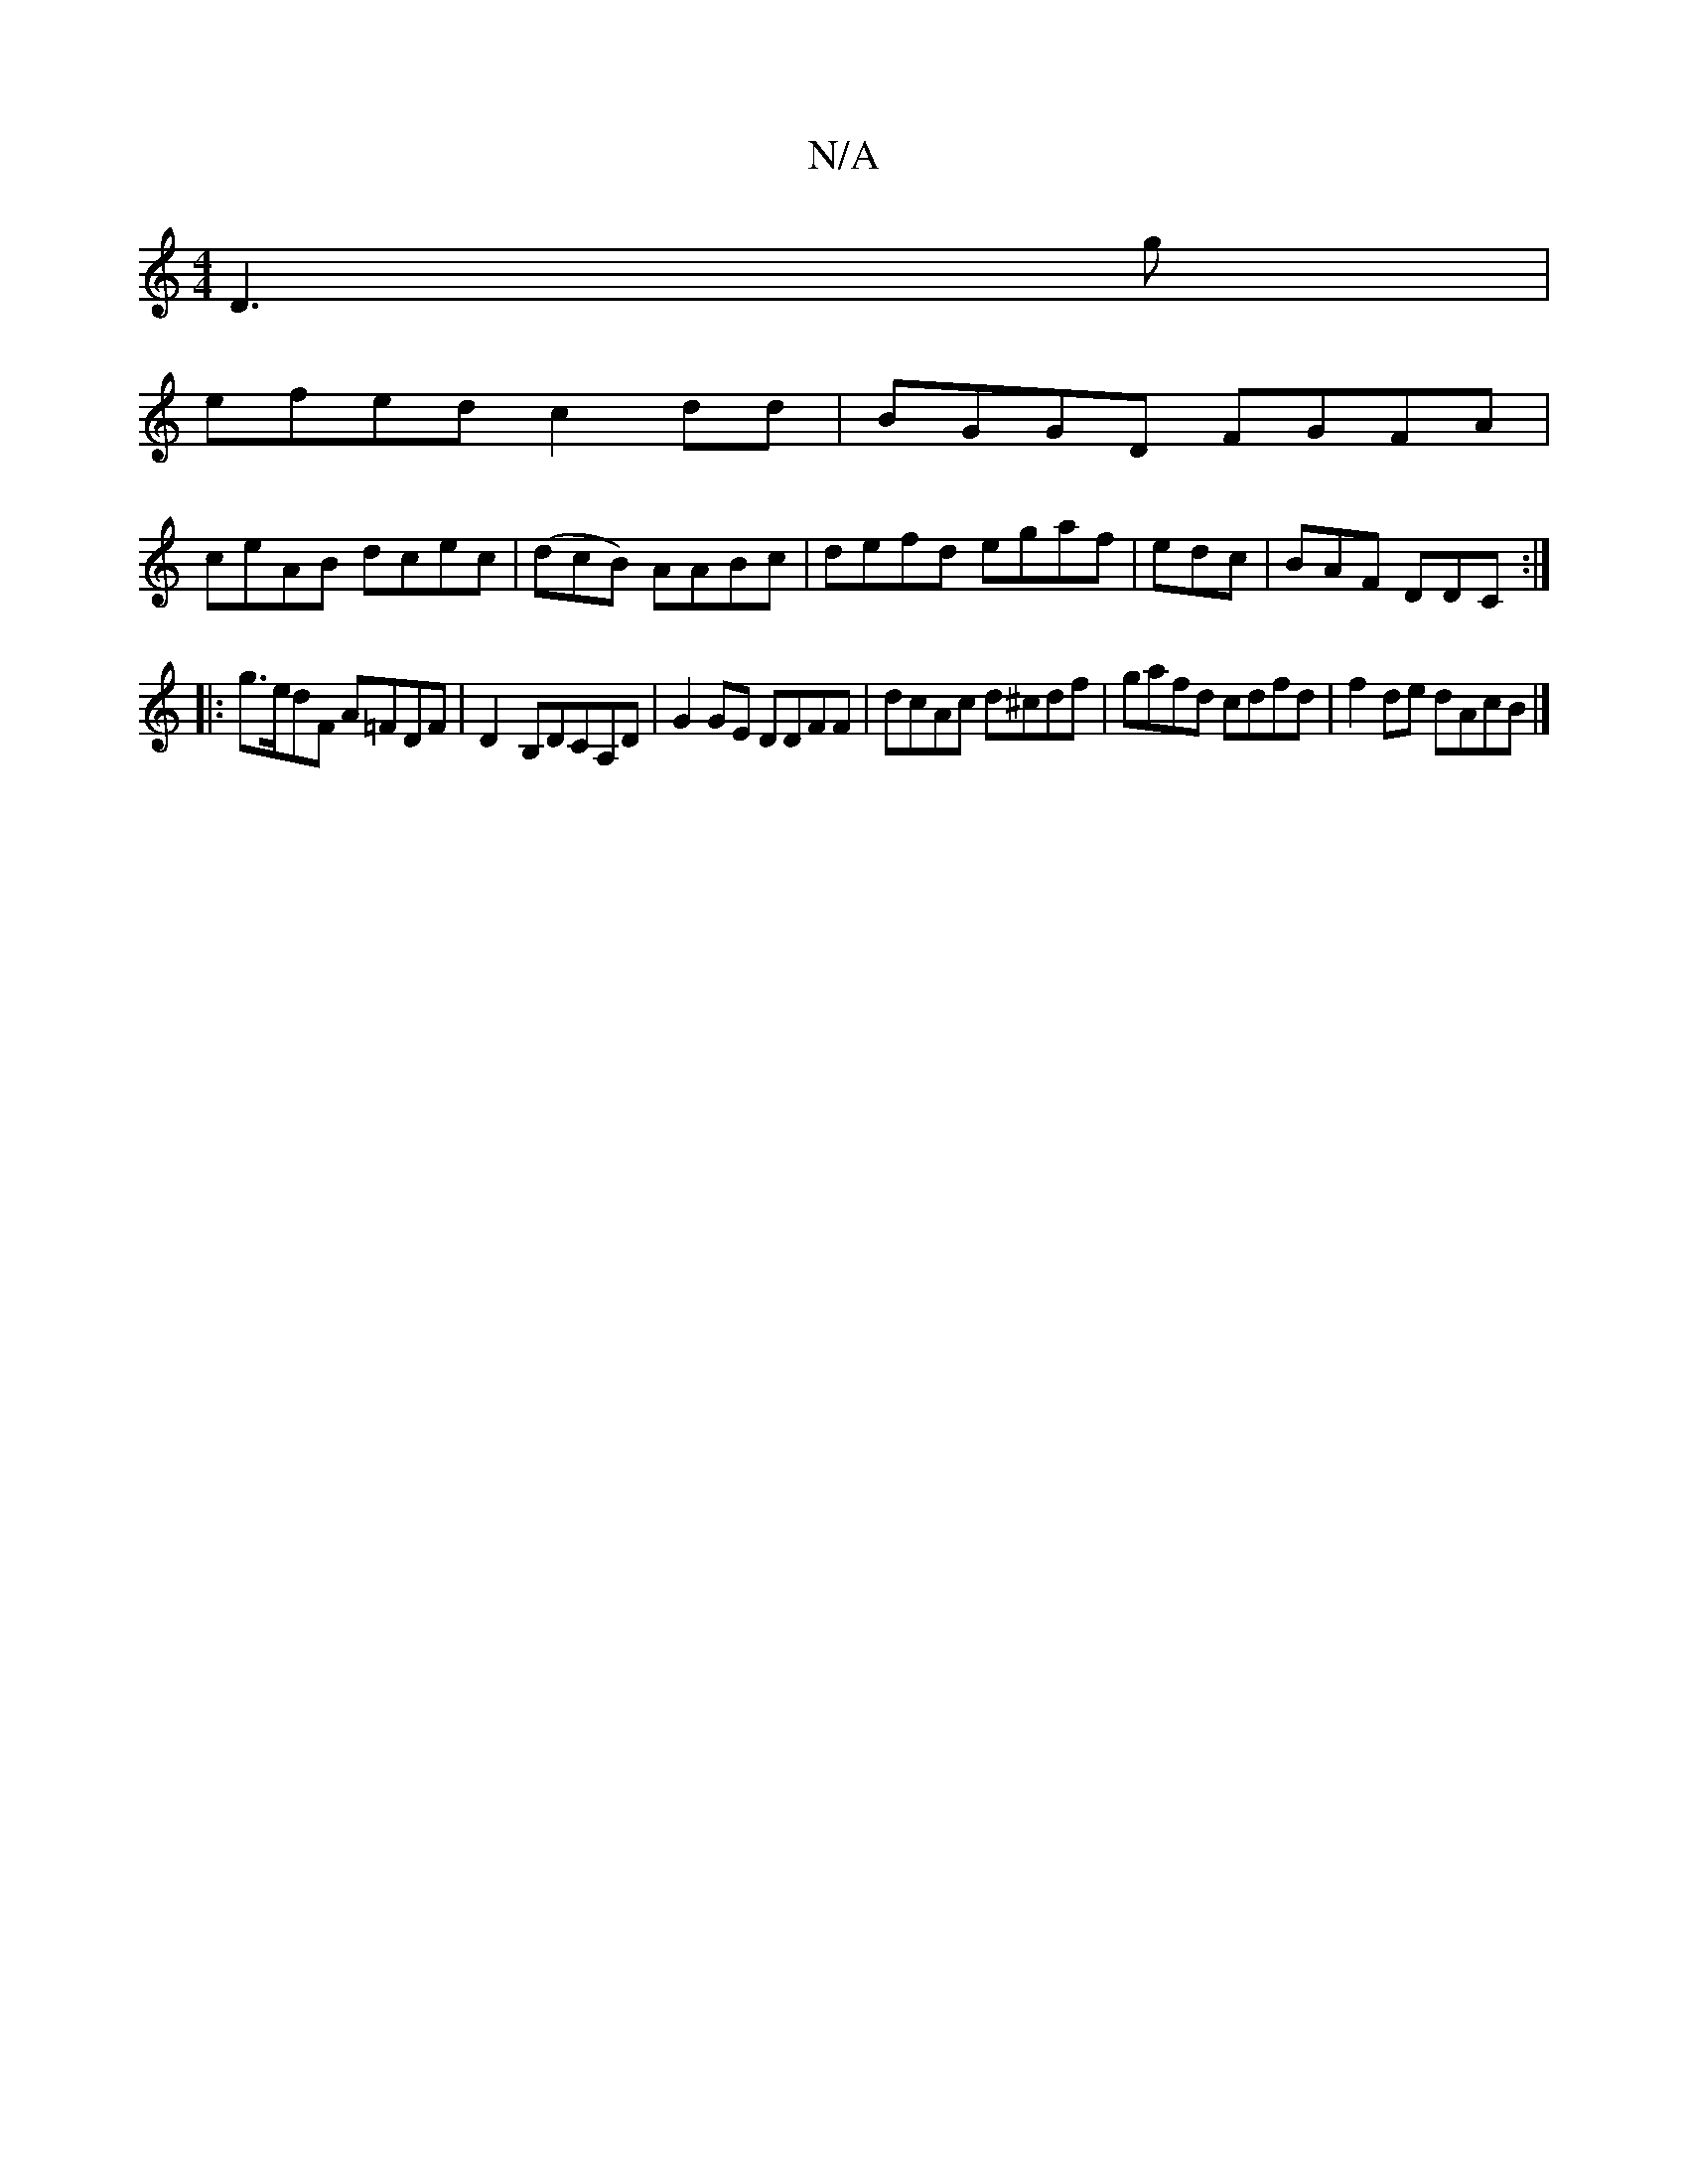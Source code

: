 X:1
T:N/A
M:4/4
R:N/A
K:Cmajor
2 D3g|
efed c2dd|BGGD FGFA|
ceAB dcec|(dcB) AABc|defd egaf|edc|BAF DDC:|
|:g>edF A=FDF|D2-B,DCA,D|G2GE DDFF|dcAc d^cdf|gafd cdfd|f2de dAcB|]

Bd|eAab agec|fded c2(2d2 | "D"g2 g "D7"BEG| BdB A3 g(3f|aa